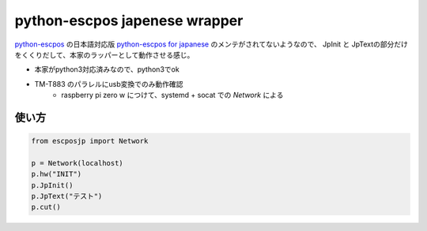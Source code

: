 python-escpos japenese wrapper
==================================

`python-escpos <https://github.com/python-escpos/python-escpos>`_ の日本語対応版 `python-escpos for japanese <https://github.com/lrks/python-escpos>`_ のメンテがされてないようなので、
JpInit と JpTextの部分だけをくくりだして、本家のラッパーとして動作させる感じ。

* 本家がpython3対応済みなので、python3でok
* TM-T883 のパラレルにusb変換でのみ動作確認
    * raspberry pi zero w につけて、systemd + socat での *Network* による

使い方
--------

.. code:: python

    from escposjp import Network

    p = Network(localhost)
    p.hw("INIT")
    p.JpInit()
    p.JpText("テスト")
    p.cut()
